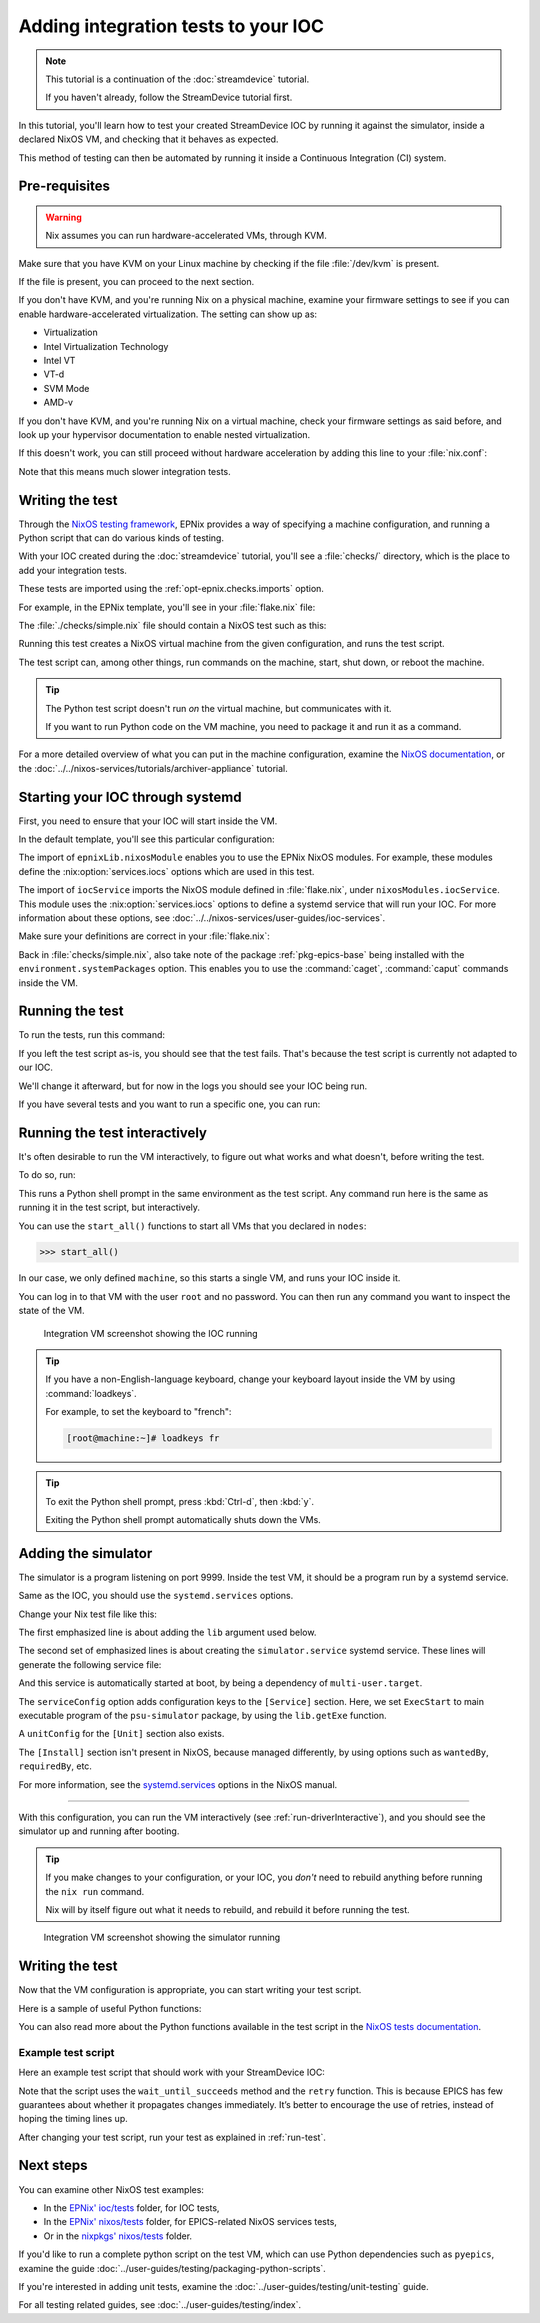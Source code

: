 Adding integration tests to your IOC
====================================

.. note::
   This tutorial is a continuation of the :doc:`streamdevice` tutorial.

   If you haven't already, follow the StreamDevice tutorial first.

In this tutorial,
you'll learn how to test your created StreamDevice IOC
by running it against the simulator,
inside a declared NixOS VM,
and checking that it behaves as expected.

This method of testing can then be automated
by running it inside a Continuous Integration (CI) system.

Pre-requisites
--------------

.. warning::
   Nix assumes you can run hardware-accelerated VMs,
   through KVM.

Make sure that you have KVM on your Linux machine
by checking if the file :file:`/dev/kvm` is present.

If the file is present,
you can proceed to the next section.

If you don't have KVM,
and you're running Nix on a physical machine,
examine your firmware settings
to see if you can enable hardware-accelerated virtualization.
The setting can show up as:

- Virtualization
- Intel Virtualization Technology
- Intel VT
- VT-d
- SVM Mode
- AMD-v

If you don't have KVM,
and you're running Nix on a virtual machine,
check your firmware settings
as said before,
and look up your hypervisor documentation
to enable nested virtualization.

If this doesn't work,
you can still proceed without hardware acceleration
by adding this line to your :file:`nix.conf`:

.. code-block::
   :caption: :file:`/etc/nix/nix.conf`

   extra-system-features = kvm

Note that this means much slower integration tests.

Writing the test
----------------

Through the `NixOS testing framework`_,
EPNix provides a way of specifying a machine configuration,
and running a Python script that can do various kinds of testing.

With your IOC created during the :doc:`streamdevice` tutorial,
you'll see a :file:`checks/` directory,
which is the place to add your integration tests.

These tests are imported using the :ref:`opt-epnix.checks.imports` option.

For example,
in the EPNix template,
you'll see in your :file:`flake.nix` file:

.. code-block:: nix
   :caption: :file:`flake.nix`: importing an integration test

   checks = {
     simple = pkgs.callPackage ./checks/simple.nix {};
   };

The :file:`./checks/simple.nix` file should contain a NixOS test such as this:

.. code-block:: nix
   :caption: :file:`checks/simple.nix`: structure of a test

   { nixosTest, epnix, ... }:

   nixosTest {
     name = "simple";

     nodes.machine = {
       # Description of the NixOS machine...
     };

     testScript = ''
       # Python script that does the testing...
     '';
   }

Running this test creates a NixOS virtual machine
from the given configuration,
and runs the test script.

The test script can,
among other things,
run commands on the machine,
start,
shut down,
or reboot the machine.

.. tip::
   The Python test script doesn't run *on* the virtual machine,
   but communicates with it.

   If you want to run Python code on the VM machine,
   you need to package it and run it as a command.

For a more detailed overview of what you can put in the machine configuration,
examine the `NixOS documentation`_,
or the :doc:`../../nixos-services/tutorials/archiver-appliance` tutorial.

.. _NixOS testing framework: https://nixos.org/manual/nixos/stable/index.html#sec-nixos-tests
.. _NixOS documentation: https://nixos.org/manual/nixos/stable/index.html#sec-configuration-syntax

Starting your IOC through systemd
---------------------------------

First, you need to ensure that your IOC will start inside the VM.

In the default template,
you'll see this particular configuration:

.. code-block:: nix
   :caption: :file:`checks/simple.nix`: config for starting an IOC

     nodes.machine = {
       imports = [
         epnixLib.nixosModule

         # Import the IOC service,
         # as defined in flake.nix' nixosModules.iocService
         iocService
       ];

       environment.systemPackages = [epnix.epics-base];
     };

The import of ``epnixLib.nixosModule`` enables you
to use the EPNix NixOS modules.
For example,
these modules define the :nix:option:`services.iocs` options
which are used in this test.

The import of ``iocService``
imports the NixOS module defined in :file:`flake.nix`,
under ``nixosModules.iocService``.
This module uses the :nix:option:`services.iocs` options
to define a systemd service that will run your IOC.
For more information about these options,
see :doc:`../../nixos-services/user-guides/ioc-services`.

Make sure your definitions are correct in your :file:`flake.nix`:

.. code-block:: nix
   :caption: :file:`flake.nix`: configuring the iocBoot folder for the test systemd service
   :emphasize-lines: 5-6

         nixosModules.iocService = {config, ...}: {
           services.iocs.myIoc = {
             description = "An optional description of your IOC";
             package = self.packages.x86_64-linux.default;
             # Directory where to find the 'st.cmd' file
             workingDirectory = "iocBoot/iocMyIoc";
           };
         };

Back in :file:`checks/simple.nix`,
also take note of the package :ref:`pkg-epics-base` being installed
with the ``environment.systemPackages`` option.
This enables you to use the :command:`caget`, :command:`caput` commands
inside the VM.

.. _run-test:

Running the test
----------------

To run the tests,
run this command:

.. code-block:: bash
   :caption: Running all tests

   nix flake check -L

If you left the test script as-is,
you should see that the test fails.
That's because the test script is currently not adapted to our IOC.

We'll change it afterward,
but for now in the logs you should see your IOC being run.

If you have several tests
and you want to run a specific one,
you can run:

.. code-block:: bash
   :caption: Running the test "simple"

   nix build -L '.#checks.x86_64-linux.simple'

.. _run-driverInteractive:

Running the test interactively
------------------------------

It's often desirable to run the VM interactively,
to figure out what works and what doesn't,
before writing the test.

To do so,
run:

.. code-block:: bash
   :caption: Running the test "simple" interactively

   nix run -L '.#checks.x86_64-linux.simple.driverInteractive'

This runs a Python shell prompt in the same environment as the test script.
Any command run here is the same as running it in the test script,
but interactively.

You can use the ``start_all()`` functions
to start all VMs that you declared in ``nodes``:

.. code-block:: pycon

   >>> start_all()

In our case,
we only defined ``machine``,
so this starts a single VM,
and runs your IOC inside it.

You can log in to that VM with the user ``root`` and no password.
You can then run any command you want
to inspect the state of the VM.

.. figure:: ./imgs/integration-vm-ioc-screenshot.png
   :alt: Integration VM screenshot showing the IOC running

   Integration VM screenshot showing the IOC running

.. tip::
   If you have a non-English-language keyboard,
   change your keyboard layout inside the VM by using :command:`loadkeys`.

   For example,
   to set the keyboard to "french":

   .. code-block:: console

      [root@machine:~]# loadkeys fr

.. tip::
   To exit the Python shell prompt,
   press :kbd:`Ctrl-d`, then :kbd:`y`.

   Exiting the Python shell prompt automatically shuts down the VMs.

Adding the simulator
--------------------

The simulator is a program listening on port 9999.
Inside the test VM,
it should be a program run by a systemd service.

Same as the IOC,
you should use the ``systemd.services`` options.

Change your Nix test file like this:

.. code-block:: nix
   :caption: Adding the simulator as systemd service,
    important changes emphasized
   :emphasize-lines: 1,10-13

     nodes.machine = {lib, ...}: {
       imports = [
         epnixLib.nixosModule

         # Import the IOC service,
         # as defined in flake.nix' nixosModules.iocService
         iocService
       ];

       systemd.services.simulator = {
         serviceConfig.ExecStart = lib.getExe epnix.psu-simulator;
         wantedBy = ["multi-user.target"];
       };

       environment.systemPackages = [epnix.epics-base];
     };

The first emphasized line is about adding the ``lib`` argument used below.

The second set of emphasized lines is about creating the ``simulator.service`` systemd service. These lines will generate the following service file:

.. code-block:: dosini
   :caption: generated :file:`/etc/systemd/system/simulator.service`

   [Unit]

   [Service]
   # ...
   ExecStart=/nix/store/...-psu-simulator/bin/psu-simulator

And this service is automatically started at boot,
by being a dependency of ``multi-user.target``.

The ``serviceConfig`` option adds configuration keys to the ``[Service]`` section.
Here,
we set ``ExecStart`` to main executable program of the ``psu-simulator`` package,
by using the ``lib.getExe`` function.

A ``unitConfig`` for the ``[Unit]`` section also exists.

The ``[Install]`` section isn't present in NixOS,
because managed differently,
by using options such as ``wantedBy``, ``requiredBy``, etc.

For more information,
see the `systemd.services`_ options in the NixOS manual.

.. _systemd.services: https://nixos.org/manual/nixos/stable/options#opt-systemd.services

----

With this configuration,
you can run the VM interactively
(see :ref:`run-driverInteractive`),
and you should see the simulator up and running after booting.

.. tip::
   If you make changes to your configuration,
   or your IOC,
   you *don't* need to rebuild anything
   before running the ``nix run`` command.

   Nix will by itself figure out what it needs to rebuild,
   and rebuild it before running the test.

.. figure:: ./imgs/integration-vm-simulator-screenshot.png
   :alt: Integration VM screenshot showing the simulator running

   Integration VM screenshot showing the simulator running

Writing the test
----------------

Now that the VM configuration is appropriate,
you can start writing your test script.

Here is a sample of useful Python functions:

.. py:function:: start_all()

   Start all defined VMs

.. py:function:: Machine.wait_for_unit(self, unit: str, user: str | None = None, timeout: int = 900)

   Wait for a systemd unit to get into “active” state.
   Throws exceptions on “failed” and “inactive” states
   as well as after timing out.

   .. code-block:: python
      :caption: Example

      machine.wait_for_unit("ioc.service")

.. py:function:: Machine.succeed(self, command: str, timeout: int | None = None)

   Execute a shell command,
   raising an exception if the exit status is not zero,
   otherwise returning the standard output

   .. code-block:: python
      :caption: Example

      machine.succeed("caput VOLT 42")

.. py:function:: Machine.wait_until_succeeds(self, command: str, timeout: int = 900)

   Repeat a shell command with 1-second intervals until it succeeds.

   Be careful of the ``s`` in ``succeeds``.

   .. code-block:: python
      :caption: Example

      machine.wait_until_succeeds("caget -t my:stringout | grep -qxF 'expected value'")

.. py:function:: Machine.fail(self, command: str, timeout: int | None = None)

   Like :py:func:`succeed`,
   but raising an exception if the command returns a zero status.

   .. code-block:: python
      :caption: Example

      machine.fail("caget unknown-PV")

.. py:function:: Machine.wait_for_open_port(self, addr: int | str, timeout: int = 900)

   Wait until a process is listening on the given TCP port and IP address (default ``localhost``).

   .. code-block:: python
      :caption: Example

      machine.wait_for_open_port(9999)

.. py:function:: retry(fn: Callable, timeout: int = 900)

   Call the given function repeatedly, with 1-second intervals,
   until it returns ``True`` or a timeout is reached.

   .. code-block:: python
      :caption: Example

      def check_value(_last_call: bool) -> bool:
          """Check whether the VOLT-RB PV is 42."""
          value = float(machine.succeed("caget -t VOLT-RB"))
          return value == 42.

      retry(check_value, timeout=10)

.. py:function:: subtest(name: str)

   Group logs under a given test name.

   To be used with the ``with`` syntax.

   .. code-block:: python
      :caption: Example

      with subtest("check voltage"):
          test_setting_voltage()
          test_voltage_readback()
          ...

You can also read more about the Python functions available in the test script
in the `NixOS tests documentation`_.

.. _NixOS tests documentation: https://nixos.org/manual/nixos/stable/index.html#sec-nixos-tests

Example test script
^^^^^^^^^^^^^^^^^^^

Here an example test script
that should work with your StreamDevice IOC:

.. code-block:: python
   :caption: :file:`checks/simple.nix`: Example test script

   start_all()

   with subtest("check services"):
       machine.wait_for_unit("ioc.service")
       machine.wait_for_unit("simulator.service")
       machine.wait_for_unit("default.target")

       machine.wait_for_open_port(9999)

   # Prefer using 'wait_until_succeeds',
   # since the 'ioc.service' being active doesn't necessarily means
   # that the IOC is initialized
   machine.wait_until_succeeds("caget VOLT-RB", timeout=10)
   machine.fail("caget unknown-PV")

   with subtest("check voltage"):
       # Initial value is zero
       machine.succeed("caget -t VOLT-RB | grep -qxF '0'")

       machine.succeed("caput VOLT 42")

       def check_value(_last_call: bool) -> bool:
           """Check whether the VOLT-RB PV is 42."""
           value = float(machine.succeed("caget -t VOLT-RB"))
           return value == 42.

       retry(check_value, timeout=10)

Note that the script uses the ``wait_until_succeeds`` method and the ``retry`` function.
This is because EPICS has few guarantees about whether it propagates changes immediately.
It’s better to encourage the use of retries,
instead of hoping the timing lines up.

After changing your test script,
run your test as explained in :ref:`run-test`.

Next steps
----------

You can examine other NixOS test examples:

- In the `EPNix' ioc/tests`_ folder, for IOC tests,
- In the `EPNix' nixos/tests`_ folder, for EPICS-related NixOS services tests,
- Or in the `nixpkgs' nixos/tests`_ folder.

If you'd like to run a complete python script on the test VM,
which can use Python dependencies such as ``pyepics``,
examine the guide :doc:`../user-guides/testing/packaging-python-scripts`.

If you're interested in adding unit tests,
examine the :doc:`../user-guides/testing/unit-testing` guide.

For all testing related guides,
see :doc:`../user-guides/testing/index`.

.. _EPNix' ioc/tests: https://github.com/epics-extensions/epnix/tree/master/ioc/tests
.. _EPNix' nixos/tests: https://github.com/epics-extensions/epnix/tree/master/nixos/tests
.. _nixpkgs' nixos/tests: https://github.com/NixOS/nixpkgs/tree/master/nixos/tests

